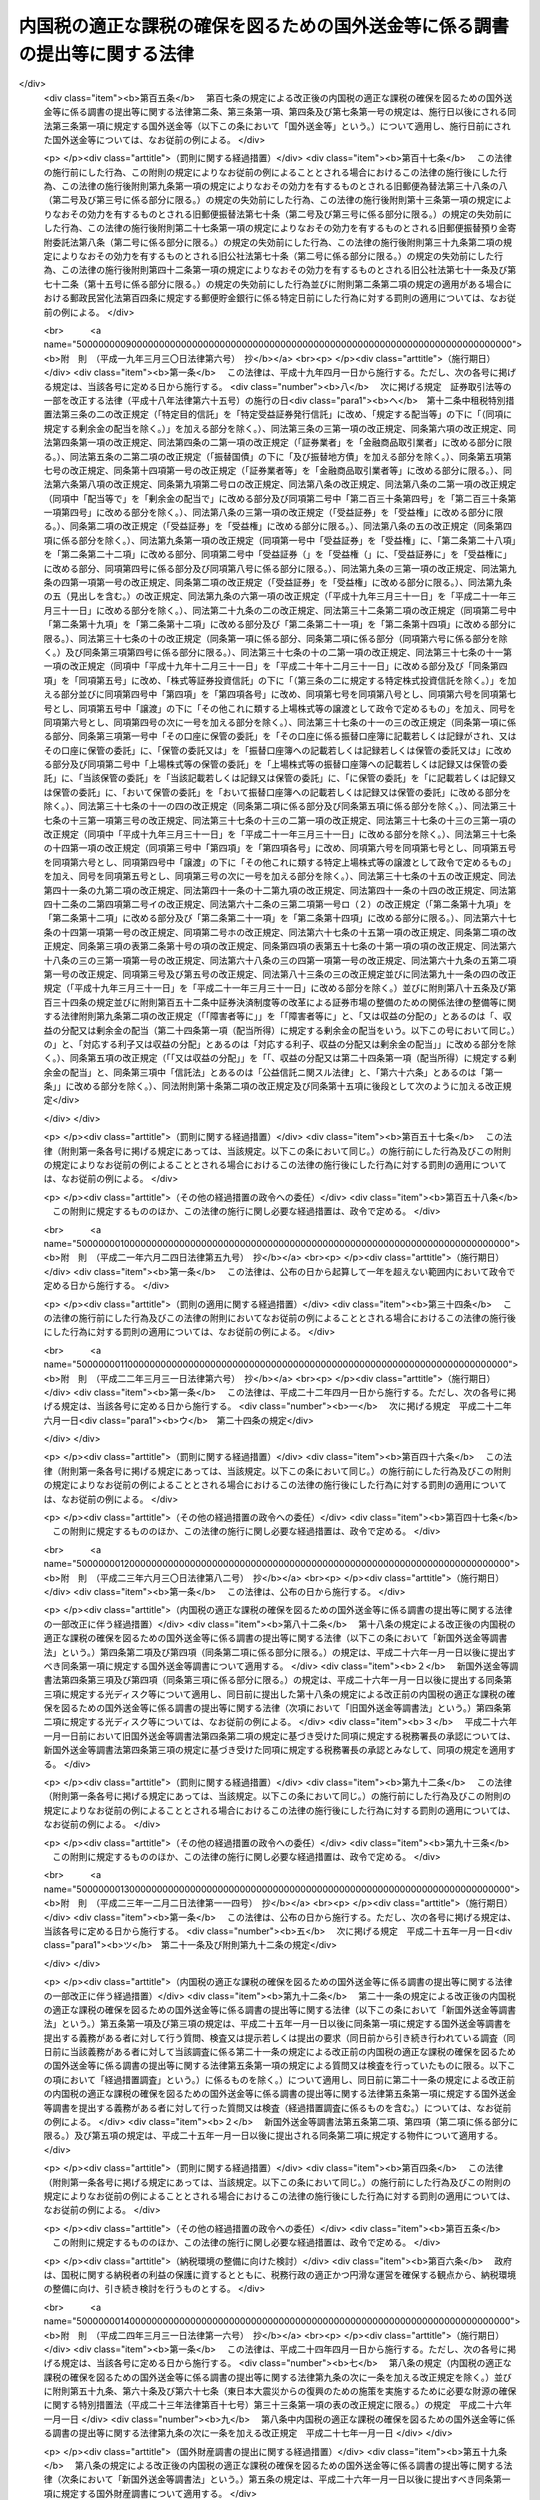 .. _H09HO110:

============================================================================
内国税の適正な課税の確保を図るための国外送金等に係る調書の提出等に関する法律
============================================================================

.. raw:: html
    
    
    <b>内国税の適正な課税の確保を図るための国外送金等に係る調書の提出等に関する法律<br>
    （平成九年十二月五日法律第百十号）</b><br><br><div align="right">最終改正：平成二四年三月三一日法律第一六号</div><br><div align="right"><table width="" border="0"><tr><td><font color="RED">（最終改正までの未施行法令）</font></td></tr><tr><td><a href="/cgi-bin/idxmiseko.cgi?H_RYAKU=%95%bd%8b%e3%96%40%88%ea%88%ea%81%5a&amp;H_NO=%95%bd%90%ac%93%f1%8f%5c%8e%4f%94%4e%8f%5c%93%f1%8c%8e%93%f1%93%fa%96%40%97%a5%91%e6%95%53%8f%5c%8e%6c%8d%86&amp;H_PATH=/miseko/H09HO110/H23HO114.html" target="inyo">平成二十三年十二月二日法律第百十四号</a></td><td align="right">（未施行）</td></tr><tr></tr><tr><td><a href="/cgi-bin/idxmiseko.cgi?H_RYAKU=%95%bd%8b%e3%96%40%88%ea%88%ea%81%5a&amp;H_NO=%95%bd%90%ac%93%f1%8f%5c%8e%6c%94%4e%8e%4f%8c%8e%8e%4f%8f%5c%88%ea%93%fa%96%40%97%a5%91%e6%8f%5c%98%5a%8d%86&amp;H_PATH=/miseko/H09HO110/H24HO016.html" target="inyo">平成二十四年三月三十一日法律第十六号</a></td><td align="right">（未施行）</td></tr><tr></tr><tr><td align="right">　</td><td></td></tr><tr></tr></table></div>
    <p>
    </p><div class="arttitle"><a name="1000000000000000000000000000000000000000000000000100000000000000000000000000000">（目的）</a>
    </div><div class="item"><b>第一条</b>
    <a name="1000000000000000000000000000000000000000000000000100000000001000000000000000000"></a>
    　この法律は、納税義務者の外国為替その他の対外取引及び国外にある資産の国税当局による把握に資するため、国外送金等に係る調書の提出等に関する制度を整備し、もって所得税、法人税、相続税その他の内国税の適正な課税の確保を図ることを目的とする。
    </div>
    
    <p>
    </p><div class="arttitle"><a name="1000000000000000000000000000000000000000000000000200000000000000000000000000000">（定義）</a>
    </div><div class="item"><b>第二条</b>
    <a name="1000000000000000000000000000000000000000000000000200000000001000000000000000000"></a>
    　この法律において、次の各号に掲げる用語の意義は、当該各号に定めるところによる。
    <div class="number"><b><a name="1000000000000000000000000000000000000000000000000200000000001000000001000000000">一</a>
    </b>
    　国内　この法律の施行地をいう。
    </div>
    <div class="number"><b><a name="1000000000000000000000000000000000000000000000000200000000001000000002000000000">二</a>
    </b>
    　国外　この法律の施行地外の地域をいう。
    </div>
    <div class="number"><b><a name="1000000000000000000000000000000000000000000000000200000000001000000003000000000">三</a>
    </b>
    　金融機関　銀行その他の政令で定める金融機関をいう。
    </div>
    <div class="number"><b><a name="1000000000000000000000000000000000000000000000000200000000001000000004000000000">四</a>
    </b>
    　国外送金　金融機関が行う為替取引によってされる国内から国外へ向けた支払（輸入貨物に係る荷為替手形その他の財務省令で定める書類に基づく取立てによるものを除く。）をいう。
    </div>
    <div class="number"><b><a name="1000000000000000000000000000000000000000000000000200000000001000000005000000000">五</a>
    </b>
    　国外からの送金等の受領　金融機関が行う為替取引によってされる国外から国内へ向けた支払の受領（輸出貨物に係る荷為替手形その他の財務省令で定める書類に基づく取立てによるものを除く。）又は金融機関が行う小切手、為替手形その他これらに準ずるもの（国外において支払がされるものに限る。）の買取りに係る対価の受領（輸出貨物に係る荷為替手形その他の財務省令で定める書類の買取りに係るものを除く。）をいう。
    </div>
    <div class="number"><b><a name="1000000000000000000000000000000000000000000000000200000000001000000006000000000">六</a>
    </b>
    　本人口座　金融機関の営業所又は事務所（国内にあるものに限る。以下「営業所等」という。）に本人の名義で開設され、又は設定されている預金若しくは貯金の口座又は勘定で、当該金融機関の営業所等の長が、政令で定めるところによりその本人の氏名又は名称及び住所（国内に住所を有しない者にあっては、財務省令で定める場所）を確認しているものをいう。
    </div>
    </div>
    
    <p>
    </p><div class="arttitle"><a name="1000000000000000000000000000000000000000000000000300000000000000000000000000000">（国外送金等をする者の告知書の提出等）</a>
    </div><div class="item"><b>第三条</b>
    <a name="1000000000000000000000000000000000000000000000000300000000001000000000000000000"></a>
    　国外送金又は国外からの送金等の受領をする者（<a href="/cgi-bin/idxrefer.cgi?H_FILE=%8f%ba%8e%6c%81%5a%96%40%8e%4f%8e%6c&amp;REF_NAME=%96%40%90%6c%90%c5%96%40&amp;ANCHOR_F=&amp;ANCHOR_T=" target="inyo">法人税法</a>
    （昭和四十年法律第三十四号）別表第一に掲げる法人、銀行、金融商品取引業者その他の政令で定めるもの（次条第一項において「公共法人等」という。）を除く。）は、その国外送金又は国外からの送金等の受領（以下「国外送金等」という。）がそれぞれ特定送金又は特定受領に該当する場合を除き、次の各号に掲げる場合の区分に応じ当該各号に定める事項を記載した告知書を、その国外送金等をする際、その国外送金等に係る為替取引又は買取り（前条第五号に規定する買取りをいう。以下この項において同じ。）に係る金融機関の営業所等（以下この条において「国外送金等に係る金融機関の営業所等」という。）の長に対し（当該国外送金等に係る為替取引又は買取りが当該国外送金等に係る金融機関の営業所等以外の金融機関の営業所等の長による取次ぎその他の政令で定める行為に基づいて行われる場合には、当該行為をする金融機関の営業所等の長（以下「取次ぎ等に係る金融機関の営業所等の長」という。）を経由して、当該国外送金等に係る金融機関の営業所等の長に対し）提出しなければならない。この場合において、当該告知書の提出をする者は、当該告知書の提出をする金融機関の営業所等の長（取次ぎ等に係る金融機関の営業所等の長を経由して当該告知書の提出をする場合には、当該取次ぎ等に係る金融機関の営業所等の長。以下この項において同じ。）にその者の住民票の写し、法人の登記事項証明書その他の政令で定める書類を提示しなければならないものとし、当該告知書の提出を受ける金融機関の営業所等の長は、当該告知書に記載されている氏名又は名称及び住所（国内に住所を有しない者にあっては、財務省令で定める場所。以下この項及び次条第一項において同じ。）を当該書類により確認しなければならないものとする。
    <div class="number"><b><a name="1000000000000000000000000000000000000000000000000300000000001000000001000000000">一</a>
    </b>
    　国外送金をする場合　その者の氏名又は名称及び住所、当該国外送金の原因となる取引又は行為の内容（次条第一項第一号において「送金原因」という。）その他の財務省令で定める事項
    </div>
    <div class="number"><b><a name="1000000000000000000000000000000000000000000000000300000000001000000002000000000">二</a>
    </b>
    　国外からの送金等の受領をする場合　その者の氏名又は名称及び住所その他の財務省令で定める事項
    </div>
    </div>
    <div class="item"><b><a name="1000000000000000000000000000000000000000000000000300000000002000000000000000000">２</a>
    </b>
    　前項に規定する特定送金とは第一号に掲げる国外送金をいい、同項に規定する特定受領とは第二号に掲げる国外からの送金等の受領をいう。
    <div class="number"><b><a name="1000000000000000000000000000000000000000000000000300000000002000000001000000000">一</a>
    </b>
    　その国外送金をする者の本人口座からの振替によりされる国外送金その他これに準ずる国外送金として政令で定めるもの
    </div>
    <div class="number"><b><a name="1000000000000000000000000000000000000000000000000300000000002000000002000000000">二</a>
    </b>
    　その国外からの送金等の受領をする者の本人口座においてされる国外からの送金等の受領その他これに準ずる国外からの送金等の受領として政令で定めるもの
    </div>
    </div>
    <div class="item"><b><a name="1000000000000000000000000000000000000000000000000300000000003000000000000000000">３</a>
    </b>
    　第一項前段の場合において、同項の告知書が取次ぎ等に係る金融機関の営業所等の長に受理されたときは、当該告知書は、その受理された時に国外送金等に係る金融機関の営業所等の長に提出されたものとみなす。
    </div>
    <div class="item"><b><a name="1000000000000000000000000000000000000000000000000300000000004000000000000000000">４</a>
    </b>
    　前項に定めるもののほか、第一項の告知書の提出の特例その他同項の規定の適用に関し必要な事項は、政令で定める。
    </div>
    
    <p>
    </p><div class="arttitle"><a name="1000000000000000000000000000000000000000000000000400000000000000000000000000000">（国外送金等調書の提出）</a>
    </div><div class="item"><b>第四条</b>
    <a name="1000000000000000000000000000000000000000000000000400000000001000000000000000000"></a>
    　金融機関は、その顧客（公共法人等を除く。以下この項において同じ。）が当該金融機関の営業所等を通じてする国外送金等（その金額が政令で定める金額以下のものを除く。）に係る為替取引を行ったときは、その国外送金等ごとに次の各号に掲げる場合の区分に応じ当該各号に定める事項を記載した調書（以下「国外送金等調書」という。）を、その為替取引を行った日として財務省令で定める日の属する月の翌月末日までに、当該為替取引に係る金融機関の営業所等の所在地の所轄税務署長に提出しなければならない。
    <div class="number"><b><a name="1000000000000000000000000000000000000000000000000400000000001000000001000000000">一</a>
    </b>
    　国外送金の場合　その国外送金をした顧客の氏名又は名称、当該顧客の住所、その国外送金をした金額、その国外送金に係る前条第一項の告知書に記載されている送金原因その他の財務省令で定める事項
    </div>
    <div class="number"><b><a name="1000000000000000000000000000000000000000000000000400000000001000000002000000000">二</a>
    </b>
    　国外からの送金等の受領の場合　その国外からの送金等の受領をした顧客の氏名又は名称、当該顧客の住所（国外からの送金等の受領がその者の本人口座においてされた場合には、住所又は当該本人口座が開設されている金融機関の営業所等の名称及び所在地並びに当該本人口座の種類及び番号）、その国外からの送金等の受領をした金額その他の財務省令で定める事項
    </div>
    </div>
    <div class="item"><b><a name="1000000000000000000000000000000000000000000000000400000000002000000000000000000">２</a>
    </b>
    　国外送金等調書を提出すべき金融機関のうち、当該国外送金等調書の提出期限の属する年の前々年の一月一日から十二月三十一日までの間に提出すべきであった国外送金等調書の枚数として財務省令で定めるところにより算出した数が千以上であるものは、前項の規定にかかわらず、その者が国外送金等調書に記載すべきものとされる同項に規定する事項（以下この条において「記載事項」という。）を次に掲げる方法のいずれかにより同項に規定する税務署長に提供しなければならない。
    <div class="number"><b><a name="1000000000000000000000000000000000000000000000000400000000002000000001000000000">一</a>
    </b>
    　財務省令で定めるところによりあらかじめ税務署長に届け出て行う電子情報処理組織（<a href="/cgi-bin/idxrefer.cgi?H_FILE=%95%bd%88%ea%8e%6c%96%40%88%ea%8c%dc%88%ea&amp;REF_NAME=%8d%73%90%ad%8e%e8%91%b1%93%99%82%c9%82%a8%82%af%82%e9%8f%ee%95%f1%92%ca%90%4d%82%cc%8b%5a%8f%70%82%cc%97%98%97%70%82%c9%8a%d6%82%b7%82%e9%96%40%97%a5&amp;ANCHOR_F=&amp;ANCHOR_T=" target="inyo">行政手続等における情報通信の技術の利用に関する法律</a>
    （平成十四年法律第百五十一号）<a href="/cgi-bin/idxrefer.cgi?H_FILE=%95%bd%88%ea%8e%6c%96%40%88%ea%8c%dc%88%ea&amp;REF_NAME=%91%e6%8e%4f%8f%f0%91%e6%88%ea%8d%80&amp;ANCHOR_F=1000000000000000000000000000000000000000000000000300000000001000000000000000000&amp;ANCHOR_T=1000000000000000000000000000000000000000000000000300000000001000000000000000000#1000000000000000000000000000000000000000000000000300000000001000000000000000000" target="inyo">第三条第一項</a>
    に規定する電子情報処理組織をいう。）を使用する方法として財務省令で定める方法
    </div>
    <div class="number"><b><a name="1000000000000000000000000000000000000000000000000400000000002000000002000000000">二</a>
    </b>
    　当該記載事項を記録した光ディスク、磁気テープその他の財務省令で定める記録用の媒体（以下この条において「光ディスク等」という。）を提出する方法
    </div>
    </div>
    <div class="item"><b><a name="1000000000000000000000000000000000000000000000000400000000003000000000000000000">３</a>
    </b>
    　国外送金等調書を提出すべき金融機関（前項の規定に該当する者を除く。）が、政令で定めるところにより第一項に規定する税務署長の承認を受けた場合又は当該国外送金等調書の提出期限の属する年の前年以前の各年のいずれかの年において前項の規定に基づき光ディスク等を提出した場合には、その者が提出すべき国外送金等調書の記載事項を記録した光ディスク等の提出をもって当該国外送金等調書の提出に代えることができる。
    </div>
    <div class="item"><b><a name="1000000000000000000000000000000000000000000000000400000000004000000000000000000">４</a>
    </b>
    　第二項の規定により行われた記載事項の提供及び前項の規定により行われた光ディスク等の提出については、第一項の規定により国外送金等調書の提出が行われたものとみなして、この法律の規定を適用する。
    </div>
    <div class="item"><b><a name="1000000000000000000000000000000000000000000000000400000000005000000000000000000">５</a>
    </b>
    　前三項に定めるもののほか、国外送金等調書の提出の特例その他第一項の規定の適用に関し必要な事項は、政令で定める。
    </div>
    
    <p>
    </p><div class="arttitle"><a name="1000000000000000000000000000000000000000000000000500000000000000000000000000000">（当該職員の質問検査権）</a>
    </div><div class="item"><b>第五条</b>
    <a name="1000000000000000000000000000000000000000000000000500000000001000000000000000000"></a>
    　国税庁、国税局又は税務署の当該職員は、国外送金等調書の提出に関する調査について必要があるときは、当該国外送金等調書を提出する義務がある者（当該国外送金等調書に係る取次ぎ等に係る金融機関の営業所等の長を含む。）に質問し、又はその者の国外送金等に係る為替取引に関する帳簿書類（その作成又は保存に代えて電磁的記録（電子的方式、磁気的方式その他の人の知覚によっては認識することができない方式で作られる記録であって、電子計算機による情報処理の用に供されるものをいう。）の作成又は保存がされている場合における当該電磁的記録を含む。第七条第四号において同じ。）その他の物件を検査することができる。
    </div>
    <div class="item"><b><a name="1000000000000000000000000000000000000000000000000500000000002000000000000000000">２</a>
    </b>
    　国税庁、国税局又は税務署の当該職員は、前項の規定による質問又は検査をする場合には、その身分を示す証明書を携帯し、関係人の請求があったときは、これを提示しなければならない。
    </div>
    <div class="item"><b><a name="1000000000000000000000000000000000000000000000000500000000003000000000000000000">３</a>
    </b>
    　第一項の規定による質問又は検査の権限は、犯罪捜査のために認められたものと解してはならない。
    </div>
    
    <p>
    </p><div class="arttitle"><a name="1000000000000000000000000000000000000000000000000600000000000000000000000000000">（経過措置）</a>
    </div><div class="item"><b>第六条</b>
    <a name="1000000000000000000000000000000000000000000000000600000000001000000000000000000"></a>
    　この法律の規定に基づき命令を制定し、又は改廃する場合においては、その命令で、その制定又は改廃に伴い合理的に必要と判断される範囲内において、所要の経過措置（罰則に関する経過措置を含む。）を定めることができる。
    </div>
    
    <p>
    </p><div class="arttitle"><a name="1000000000000000000000000000000000000000000000000700000000000000000000000000000">（罰則）</a>
    </div><div class="item"><b>第七条</b>
    <a name="1000000000000000000000000000000000000000000000000700000000001000000000000000000"></a>
    　次の各号に掲げる違反があった場合においては、その違反行為をした者は、一年以下の懲役又は五十万円以下の罰金に処する。
    <div class="number"><b><a name="1000000000000000000000000000000000000000000000000700000000001000000001000000000">一</a>
    </b>
    　第三条第一項の告知書を国外送金等の際に金融機関の営業所等の長に提出せず、又は当該告知書に偽りの記載をして金融機関の営業所等の長に提出したとき。
    </div>
    <div class="number"><b><a name="1000000000000000000000000000000000000000000000000700000000001000000002000000000">二</a>
    </b>
    　国外送金等調書をその提出期限までに税務署長に提出せず、又は国外送金等調書に偽りの記載若しくは記録をして税務署長に提出したとき。
    </div>
    <div class="number"><b><a name="1000000000000000000000000000000000000000000000000700000000001000000003000000000">三</a>
    </b>
    　第五条第一項の規定による当該職員の質問に対して答弁せず、若しくは偽りの答弁をし、又は同項の規定による検査を拒み、妨げ、若しくは忌避したとき。
    </div>
    <div class="number"><b><a name="1000000000000000000000000000000000000000000000000700000000001000000004000000000">四</a>
    </b>
    　第五条第一項の規定による検査に関し偽りの記載又は記録をした帳簿書類を提示したとき。
    </div>
    </div>
    
    <p>
    </p><div class="item"><b><a name="1000000000000000000000000000000000000000000000000800000000000000000000000000000">第八条</a>
    </b>
    <a name="1000000000000000000000000000000000000000000000000800000000001000000000000000000"></a>
    　法人（人格のない社団等（<a href="/cgi-bin/idxrefer.cgi?H_FILE=%8f%ba%8e%6c%81%5a%96%40%8e%4f%8e%6c&amp;REF_NAME=%96%40%90%6c%90%c5%96%40%91%e6%93%f1%8f%f0%91%e6%94%aa%8d%86&amp;ANCHOR_F=1000000000000000000000000000000000000000000000000200000000001000000008000000000&amp;ANCHOR_T=1000000000000000000000000000000000000000000000000200000000001000000008000000000#1000000000000000000000000000000000000000000000000200000000001000000008000000000" target="inyo">法人税法第二条第八号</a>
    に規定する人格のない社団等をいう。以下この条において同じ。）を含む。以下この項において同じ。）の代表者（人格のない社団等の管理人を含む。）又は法人若しくは人の代理人、使用人その他の従業者が、その法人又は人の業務又は財産に関して前条の違反行為をしたときは、その行為者を罰するほか、その法人又は人に対して同条の罰金刑を科する。
    </div>
    <div class="item"><b><a name="1000000000000000000000000000000000000000000000000800000000002000000000000000000">２</a>
    </b>
    　人格のない社団等について前項の規定の適用がある場合には、その代表者又は管理人がその訴訟行為につきその人格のない社団等を代表するほか、法人を被告人又は被疑者とする場合の刑事訴訟に関する法律の規定を準用する。
    </div>
    
    
    <br><a name="5000000000000000000000000000000000000000000000000000000000000000000000000000000"></a>
    　　　<a name="5000000001000000000000000000000000000000000000000000000000000000000000000000000"><b>附　則</b></a>
    <br><p>
    </p><div class="arttitle">（施行期日）</div>
    <div class="item"><b>第一条</b>
    　この法律は、平成十年四月一日から施行する。
    </div>
    
    <p>
    </p><div class="arttitle">（国外送金等調書の提出に関する経過措置）</div>
    <div class="item"><b>第二条</b>
    　第四条の規定は、平成十年四月一日以後にされる国外送金等について適用する。
    </div>
    
    <br>　　　<a name="5000000002000000000000000000000000000000000000000000000000000000000000000000000"><b>附　則　（平成一一年一二月二二日法律第一六〇号）　抄</b></a>
    <br><p>
    </p><div class="arttitle">（施行期日）</div>
    <div class="item"><b>第一条</b>
    　この法律（第二条及び第三条を除く。）は、平成十三年一月六日から施行する。
    </div>
    
    <br>　　　<a name="5000000003000000000000000000000000000000000000000000000000000000000000000000000"><b>附　則　（平成一三年一一月二八日法律第一二九号）　抄</b></a>
    <br><p></p><div class="arttitle">（施行期日）</div>
    <div class="item"><b>１</b>
    　この法律は、平成十四年四月一日から施行する。
    </div>
    <div class="arttitle">（罰則の適用に関する経過措置）</div>
    <div class="item"><b>２</b>
    　この法律の施行前にした行為及びこの法律の規定により従前の例によることとされる場合におけるこの法律の施行後にした行為に対する罰則の適用については、なお従前の例による。
    </div>
    
    <br>　　　<a name="5000000004000000000000000000000000000000000000000000000000000000000000000000000"><b>附　則　（平成一四年七月三一日法律第九八号）　抄</b></a>
    <br><p>
    </p><div class="arttitle">（施行期日）</div>
    <div class="item"><b>第一条</b>
    　この法律は、公社法の施行の日から施行する。ただし、次の各号に掲げる規定は、当該各号に定める日から施行する。
    <div class="number"><b>一</b>
    　第一章第一節（別表第一から別表第四までを含む。）並びに附則第二十八条第二項、第三十三条第二項及び第三項並びに第三十九条の規定　公布の日
    </div>
    </div>
    
    <p>
    </p><div class="arttitle">（罰則に関する経過措置）</div>
    <div class="item"><b>第三十八条</b>
    　施行日前にした行為並びにこの法律の規定によりなお従前の例によることとされる場合及びこの附則の規定によりなおその効力を有することとされる場合における施行日以後にした行為に対する罰則の適用については、なお従前の例による。
    </div>
    
    <p>
    </p><div class="arttitle">（その他の経過措置の政令への委任）</div>
    <div class="item"><b>第三十九条</b>
    　この法律に規定するもののほか、公社法及びこの法律の施行に関し必要な経過措置（罰則に関する経過措置を含む。）は、政令で定める。
    </div>
    
    <br>　　　<a name="5000000005000000000000000000000000000000000000000000000000000000000000000000000"><b>附　則　（平成一六年六月一八日法律第一二四号）　抄</b></a>
    <br><p>
    </p><div class="arttitle">（施行期日）</div>
    <div class="item"><b>第一条</b>
    　この法律は、新不動産登記法の施行の日から施行する。
    </div>
    
    <p>
    </p><div class="arttitle">（経過措置）</div>
    <div class="item"><b>第二条</b>
    　この法律の施行の日が行政機関の保有する個人情報の保護に関する法律の施行の日後である場合には、第五十二条のうち商業登記法第百十四条の三及び第百十七条から第百十九条までの改正規定中「第百十四条の三」とあるのは、「第百十四条の四」とする。
    </div>
    
    <br>　　　<a name="5000000006000000000000000000000000000000000000000000000000000000000000000000000"><b>附　則　（平成一六年一二月一日法律第一五〇号）　抄</b></a>
    <br><p>
    </p><div class="arttitle">（施行期日）</div>
    <div class="item"><b>第一条</b>
    　この法律は、平成十七年四月一日から施行する。
    </div>
    
    <p>
    </p><div class="arttitle">（罰則に関する経過措置）</div>
    <div class="item"><b>第四条</b>
    　この法律の施行前にした行為に対する罰則の適用については、なお従前の例による。
    </div>
    
    <br>　　　<a name="5000000007000000000000000000000000000000000000000000000000000000000000000000000"><b>附　則　（平成一七年三月三一日法律第二一号）　抄</b></a>
    <br><p>
    </p><div class="arttitle">（施行期日）</div>
    <div class="item"><b>第一条</b>
    　この法律は、平成十七年四月一日から施行する。ただし、次の各号に掲げる規定は、当該各号に定める日から施行する。
    <div class="number"><b>一</b>
    　次に掲げる規定　平成十七年七月一日<div class="para1"><b>ニ</b>　第六条の規定及び附則第五十九条の規定</div>
    
    </div>
    </div>
    
    <p>
    </p><div class="arttitle">（内国税の適正な課税の確保を図るための国外送金等に係る調書の提出等に関する法律の一部改正に伴う経過措置）</div>
    <div class="item"><b>第五十九条</b>
    　第六条の規定による改正後の内国税の適正な課税の確保を図るための国外送金等に係る調書の提出等に関する法律第四条第二項の規定は、平成十七年九月一日以後に提出する同項に規定する光ディスク等について適用する。
    </div>
    
    <p>
    </p><div class="arttitle">（その他の経過措置の政令への委任）</div>
    <div class="item"><b>第八十九条</b>
    　この附則に規定するもののほか、この法律の施行に関し必要な経過措置は、政令で定める。
    </div>
    
    <br>　　　<a name="5000000008000000000000000000000000000000000000000000000000000000000000000000000"><b>附　則　（平成一七年一〇月二一日法律第一〇二号）　抄</b></a>
    <br><p>
    </p><div class="arttitle">（施行期日）</div>
    <div class="item"><b>第一条</b>
    　この法律は、郵政民営化法の施行の日から施行する。
    </div>
    
    <p>
    </p><div class="arttitle">（内国税の適正な課税の確保を図るための国外送金等に係る調書の提出等に関する法律の一部改正に伴う経過措置）</div>
    <div class="item"><b>第百五条</b>
    　第百七条の規定による改正後の内国税の適正な課税の確保を図るための国外送金等に係る調書の提出等に関する法律第二条、第三条第一項、第四条及び第七条第一号の規定は、施行日以後にされる同法第三条第一項に規定する国外送金等（以下この条において「国外送金等」という。）について適用し、施行日前にされた国外送金等については、なお従前の例による。
    </div>
    
    <p>
    </p><div class="arttitle">（罰則に関する経過措置）</div>
    <div class="item"><b>第百十七条</b>
    　この法律の施行前にした行為、この附則の規定によりなお従前の例によることとされる場合におけるこの法律の施行後にした行為、この法律の施行後附則第九条第一項の規定によりなおその効力を有するものとされる旧郵便為替法第三十八条の八（第二号及び第三号に係る部分に限る。）の規定の失効前にした行為、この法律の施行後附則第十三条第一項の規定によりなおその効力を有するものとされる旧郵便振替法第七十条（第二号及び第三号に係る部分に限る。）の規定の失効前にした行為、この法律の施行後附則第二十七条第一項の規定によりなおその効力を有するものとされる旧郵便振替預り金寄附委託法第八条（第二号に係る部分に限る。）の規定の失効前にした行為、この法律の施行後附則第三十九条第二項の規定によりなおその効力を有するものとされる旧公社法第七十条（第二号に係る部分に限る。）の規定の失効前にした行為、この法律の施行後附則第四十二条第一項の規定によりなおその効力を有するものとされる旧公社法第七十一条及び第七十二条（第十五号に係る部分に限る。）の規定の失効前にした行為並びに附則第二条第二項の規定の適用がある場合における郵政民営化法第百四条に規定する郵便貯金銀行に係る特定日前にした行為に対する罰則の適用については、なお従前の例による。
    </div>
    
    <br>　　　<a name="5000000009000000000000000000000000000000000000000000000000000000000000000000000"><b>附　則　（平成一九年三月三〇日法律第六号）　抄</b></a>
    <br><p>
    </p><div class="arttitle">（施行期日）</div>
    <div class="item"><b>第一条</b>
    　この法律は、平成十九年四月一日から施行する。ただし、次の各号に掲げる規定は、当該各号に定める日から施行する。
    <div class="number"><b>八</b>
    　次に掲げる規定　証券取引法等の一部を改正する法律（平成十八年法律第六十五号）の施行の日<div class="para1"><b>ヘ</b>　第十二条中租税特別措置法第三条の二の改正規定（「特定目的信託」を「特定受益証券発行信託」に改め、「規定する配当等」の下に「（同項に規定する剰余金の配当を除く。）」を加える部分を除く。）、同法第三条の三第一項の改正規定、同条第六項の改正規定、同法第四条第一項の改正規定、同法第四条の二第一項の改正規定（「証券業者」を「金融商品取引業者」に改める部分に限る。）、同法第五条の二第二項の改正規定（「振替国債」の下に「及び振替地方債」を加える部分を除く。）、同条第五項第七号の改正規定、同条第十四項第一号の改正規定（「証券業者等」を「金融商品取引業者等」に改める部分に限る。）、同法第六条第八項の改正規定、同条第九項第二号ロの改正規定、同法第八条の改正規定、同法第八条の二第一項の改正規定（同項中「配当等で」を「剰余金の配当で」に改める部分及び同項第二号中「第二百三十条第四号」を「第二百三十条第一項第四号」に改める部分を除く。）、同法第八条の三第一項の改正規定（「受益証券」を「受益権」に改める部分に限る。）、同条第二項の改正規定（「受益証券」を「受益権」に改める部分に限る。）、同法第八条の五の改正規定（同条第四項に係る部分を除く。）、同法第九条第一項の改正規定（同項第一号中「受益証券」を「受益権」に、「第二条第二十八項」を「第二条第二十二項」に改める部分、同項第二号中「受益証券（」を「受益権（」に、「受益証券に」を「受益権に」に改める部分、同項第四号に係る部分及び同項第八号に係る部分に限る。）、同法第九条の三第一項の改正規定、同法第九条の四第一項第一号の改正規定、同条第二項の改正規定（「受益証券」を「受益権」に改める部分に限る。）、同法第九条の五（見出しを含む。）の改正規定、同法第九条の六第一項の改正規定（「平成十九年三月三十一日」を「平成二十一年三月三十一日」に改める部分を除く。）、同法第二十九条の二の改正規定、同法第三十二条第二項の改正規定（同項第二号中「第二条第十九項」を「第二条第十二項」に改める部分及び「第二条第二十一項」を「第二条第十四項」に改める部分に限る。）、同法第三十七条の十の改正規定（同条第一項に係る部分、同条第二項に係る部分（同項第六号に係る部分を除く。）及び同条第三項第四号に係る部分に限る。）、同法第三十七条の十の二第一項の改正規定、同法第三十七条の十一第一項の改正規定（同項中「平成十九年十二月三十一日」を「平成二十年十二月三十一日」に改める部分及び「同条第四項」を「同項第五号」に改め、「株式等証券投資信託」の下に「（第三条の二に規定する特定株式投資信託を除く。）」を加える部分並びに同項第四号中「第四項」を「第四項各号」に改め、同項第七号を同項第八号とし、同項第六号を同項第七号とし、同項第五号中「譲渡」の下に「その他これに類する上場株式等の譲渡として政令で定めるもの」を加え、同号を同項第六号とし、同項第四号の次に一号を加える部分を除く。）、同法第三十七条の十一の三の改正規定（同条第一項に係る部分、同条第三項第一号中「その口座に保管の委託」を「その口座に係る振替口座簿に記載若しくは記録がされ、又はその口座に保管の委託」に、「保管の委託又は」を「振替口座簿への記載若しくは記録若しくは保管の委託又は」に改める部分及び同項第二号中「上場株式等の保管の委託」を「上場株式等の振替口座簿への記載若しくは記録又は保管の委託」に、「当該保管の委託」を「当該記載若しくは記録又は保管の委託」に、「に保管の委託」を「に記載若しくは記録又は保管の委託」に、「おいて保管の委託」を「おいて振替口座簿への記載若しくは記録又は保管の委託」に改める部分を除く。）、同法第三十七条の十一の四の改正規定（同条第二項に係る部分及び同条第五項に係る部分を除く。）、同法第三十七条の十三第一項第三号の改正規定、同法第三十七条の十三の二第一項の改正規定、同法第三十七条の十三の三第一項の改正規定（同項中「平成十九年三月三十一日」を「平成二十一年三月三十一日」に改める部分を除く。）、同法第三十七条の十四第一項の改正規定（同項第三号中「第四項」を「第四項各号」に改め、同項第六号を同項第七号とし、同項第五号を同項第六号とし、同項第四号中「譲渡」の下に「その他これに類する特定上場株式等の譲渡として政令で定めるもの」を加え、同号を同項第五号とし、同項第三号の次に一号を加える部分を除く。）、同法第三十七条の十五の改正規定、同法第四十一条の九第二項の改正規定、同法第四十一条の十二第九項の改正規定、同法第四十一条の十四の改正規定、同法第四十二条の二第四項第二号イの改正規定、同法第六十二条の三第二項第一号ロ（２）の改正規定（「第二条第十九項」を「第二条第十二項」に改める部分及び「第二条第二十一項」を「第二条第十四項」に改める部分に限る。）、同法第六十七条の十四第一項第一号の改正規定、同項第二号ホの改正規定、同法第六十七条の十五第一項の改正規定、同条第二項の改正規定、同条第三項の表第二条第十号の項の改正規定、同条第四項の表第五十七条の十第一項の項の改正規定、同法第六十八条の三の三第一項第一号の改正規定、同法第六十八条の三の四第一項第一号の改正規定、同法第六十九条の五第二項第一号の改正規定、同項第三号及び第五号の改正規定、同法第八十三条の三の改正規定並びに同法第九十一条の四の改正規定（「平成十九年三月三十一日」を「平成二十一年三月三十一日」に改める部分を除く。）並びに附則第八十五条及び第百三十四条の規定並びに附則第百五十二条中証券決済制度等の改革による証券市場の整備のための関係法律の整備等に関する法律附則第九条第二項の改正規定（「「障害者等に」」を「「障害者等に」と、「又は収益の分配の」とあるのは「、収益の分配又は剰余金の配当（第二十四条第一項（配当所得）に規定する剰余金の配当をいう。以下この号において同じ。）の」と、「対応する利子又は収益の分配」とあるのは「対応する利子、収益の分配又は剰余金の配当」」に改める部分を除く。）、同条第五項の改正規定（「「又は収益の分配」」を「「、収益の分配又は第二十四条第一項（配当所得）に規定する剰余金の配当」と、同条第三項中「信託法」とあるのは「公益信託ニ関スル法律」と、「第六十六条」とあるのは「第一条」」に改める部分を除く。）、同法附則第十条第二項の改正規定及び同条第十五項に後段として次のように加える改正規定</div>
    
    </div>
    </div>
    
    <p>
    </p><div class="arttitle">（罰則に関する経過措置）</div>
    <div class="item"><b>第百五十七条</b>
    　この法律（附則第一条各号に掲げる規定にあっては、当該規定。以下この条において同じ。）の施行前にした行為及びこの附則の規定によりなお従前の例によることとされる場合におけるこの法律の施行後にした行為に対する罰則の適用については、なお従前の例による。
    </div>
    
    <p>
    </p><div class="arttitle">（その他の経過措置の政令への委任）</div>
    <div class="item"><b>第百五十八条</b>
    　この附則に規定するもののほか、この法律の施行に関し必要な経過措置は、政令で定める。
    </div>
    
    <br>　　　<a name="5000000010000000000000000000000000000000000000000000000000000000000000000000000"><b>附　則　（平成二一年六月二四日法律第五九号）　抄</b></a>
    <br><p>
    </p><div class="arttitle">（施行期日）</div>
    <div class="item"><b>第一条</b>
    　この法律は、公布の日から起算して一年を超えない範囲内において政令で定める日から施行する。
    </div>
    
    <p>
    </p><div class="arttitle">（罰則の適用に関する経過措置）</div>
    <div class="item"><b>第三十四条</b>
    　この法律の施行前にした行為及びこの法律の附則においてなお従前の例によることとされる場合におけるこの法律の施行後にした行為に対する罰則の適用については、なお従前の例による。
    </div>
    
    
    
    <br>　　　<a name="5000000011000000000000000000000000000000000000000000000000000000000000000000000"><b>附　則　（平成二二年三月三一日法律第六号）　抄</b></a>
    <br><p>
    </p><div class="arttitle">（施行期日）</div>
    <div class="item"><b>第一条</b>
    　この法律は、平成二十二年四月一日から施行する。ただし、次の各号に掲げる規定は、当該各号に定める日から施行する。
    <div class="number"><b>一</b>
    　次に掲げる規定　平成二十二年六月一日<div class="para1"><b>ウ</b>　第二十四条の規定</div>
    
    </div>
    </div>
    
    <p>
    </p><div class="arttitle">（罰則に関する経過措置）</div>
    <div class="item"><b>第百四十六条</b>
    　この法律（附則第一条各号に掲げる規定にあっては、当該規定。以下この条において同じ。）の施行前にした行為及びこの附則の規定によりなお従前の例によることとされる場合におけるこの法律の施行後にした行為に対する罰則の適用については、なお従前の例による。
    </div>
    
    <p>
    </p><div class="arttitle">（その他の経過措置の政令への委任）</div>
    <div class="item"><b>第百四十七条</b>
    　この附則に規定するもののほか、この法律の施行に関し必要な経過措置は、政令で定める。
    </div>
    
    <br>　　　<a name="5000000012000000000000000000000000000000000000000000000000000000000000000000000"><b>附　則　（平成二三年六月三〇日法律第八二号）　抄</b></a>
    <br><p>
    </p><div class="arttitle">（施行期日）</div>
    <div class="item"><b>第一条</b>
    　この法律は、公布の日から施行する。
    </div>
    
    <p>
    </p><div class="arttitle">（内国税の適正な課税の確保を図るための国外送金等に係る調書の提出等に関する法律の一部改正に伴う経過措置）</div>
    <div class="item"><b>第八十二条</b>
    　第十八条の規定による改正後の内国税の適正な課税の確保を図るための国外送金等に係る調書の提出等に関する法律（以下この条において「新国外送金等調書法」という。）第四条第二項及び第四項（同条第二項に係る部分に限る。）の規定は、平成二十六年一月一日以後に提出すべき同条第一項に規定する国外送金等調書について適用する。
    </div>
    <div class="item"><b>２</b>
    　新国外送金等調書法第四条第三項及び第四項（同条第三項に係る部分に限る。）の規定は、平成二十六年一月一日以後に提出する同条第三項に規定する光ディスク等について適用し、同日前に提出した第十八条の規定による改正前の内国税の適正な課税の確保を図るための国外送金等に係る調書の提出等に関する法律（次項において「旧国外送金等調書法」という。）第四条第二項に規定する光ディスク等については、なお従前の例による。
    </div>
    <div class="item"><b>３</b>
    　平成二十六年一月一日前において旧国外送金等調書法第四条第二項の規定に基づき受けた同項に規定する税務署長の承認については、新国外送金等調書法第四条第三項の規定に基づき受けた同項に規定する税務署長の承認とみなして、同項の規定を適用する。
    </div>
    
    <p>
    </p><div class="arttitle">（罰則に関する経過措置）</div>
    <div class="item"><b>第九十二条</b>
    　この法律（附則第一条各号に掲げる規定にあっては、当該規定。以下この条において同じ。）の施行前にした行為及びこの附則の規定によりなお従前の例によることとされる場合におけるこの法律の施行後にした行為に対する罰則の適用については、なお従前の例による。
    </div>
    
    <p>
    </p><div class="arttitle">（その他の経過措置の政令への委任）</div>
    <div class="item"><b>第九十三条</b>
    　この附則に規定するもののほか、この法律の施行に関し必要な経過措置は、政令で定める。
    </div>
    
    <br>　　　<a name="5000000013000000000000000000000000000000000000000000000000000000000000000000000"><b>附　則　（平成二三年一二月二日法律第一一四号）　抄</b></a>
    <br><p>
    </p><div class="arttitle">（施行期日）</div>
    <div class="item"><b>第一条</b>
    　この法律は、公布の日から施行する。ただし、次の各号に掲げる規定は、当該各号に定める日から施行する。
    <div class="number"><b>五</b>
    　次に掲げる規定　平成二十五年一月一日<div class="para1"><b>ツ</b>　第二十一条及び附則第九十二条の規定</div>
    
    </div>
    </div>
    
    <p>
    </p><div class="arttitle">（内国税の適正な課税の確保を図るための国外送金等に係る調書の提出等に関する法律の一部改正に伴う経過措置）</div>
    <div class="item"><b>第九十二条</b>
    　第二十一条の規定による改正後の内国税の適正な課税の確保を図るための国外送金等に係る調書の提出等に関する法律（以下この条において「新国外送金等調書法」という。）第五条第一項及び第三項の規定は、平成二十五年一月一日以後に同条第一項に規定する国外送金等調書を提出する義務がある者に対して行う質問、検査又は提示若しくは提出の要求（同日前から引き続き行われている調査（同日前に当該義務がある者に対して当該調査に係る第二十一条の規定による改正前の内国税の適正な課税の確保を図るための国外送金等に係る調書の提出等に関する法律第五条第一項の規定による質問又は検査を行っていたものに限る。以下この項において「経過措置調査」という。）に係るものを除く。）について適用し、同日前に第二十一条の規定による改正前の内国税の適正な課税の確保を図るための国外送金等に係る調書の提出等に関する法律第五条第一項に規定する国外送金等調書を提出する義務がある者に対して行った質問又は検査（経過措置調査に係るものを含む。）については、なお従前の例による。
    </div>
    <div class="item"><b>２</b>
    　新国外送金等調書法第五条第二項、第四項（第二項に係る部分に限る。）及び第五項の規定は、平成二十五年一月一日以後に提出される同条第二項に規定する物件について適用する。
    </div>
    
    <p>
    </p><div class="arttitle">（罰則に関する経過措置）</div>
    <div class="item"><b>第百四条</b>
    　この法律（附則第一条各号に掲げる規定にあっては、当該規定。以下この条において同じ。）の施行前にした行為及びこの附則の規定によりなお従前の例によることとされる場合におけるこの法律の施行後にした行為に対する罰則の適用については、なお従前の例による。
    </div>
    
    <p>
    </p><div class="arttitle">（その他の経過措置の政令への委任）</div>
    <div class="item"><b>第百五条</b>
    　この附則に規定するもののほか、この法律の施行に関し必要な経過措置は、政令で定める。
    </div>
    
    <p>
    </p><div class="arttitle">（納税環境の整備に向けた検討）</div>
    <div class="item"><b>第百六条</b>
    　政府は、国税に関する納税者の利益の保護に資するとともに、税務行政の適正かつ円滑な運営を確保する観点から、納税環境の整備に向け、引き続き検討を行うものとする。
    </div>
    
    <br>　　　<a name="5000000014000000000000000000000000000000000000000000000000000000000000000000000"><b>附　則　（平成二四年三月三一日法律第一六号）　抄</b></a>
    <br><p>
    </p><div class="arttitle">（施行期日）</div>
    <div class="item"><b>第一条</b>
    　この法律は、平成二十四年四月一日から施行する。ただし、次の各号に掲げる規定は、当該各号に定める日から施行する。
    <div class="number"><b>七</b>
    　第八条の規定（内国税の適正な課税の確保を図るための国外送金等に係る調書の提出等に関する法律第九条の次に一条を加える改正規定を除く。）並びに附則第五十九条、第六十条及び第六十七条（東日本大震災からの復興のための施策を実施するために必要な財源の確保に関する特別措置法（平成二十三年法律第百十七号）第三十三条第一項の表の改正規定に限る。）の規定　平成二十六年一月一日
    </div>
    <div class="number"><b>九</b>
    　第八条中内国税の適正な課税の確保を図るための国外送金等に係る調書の提出等に関する法律第九条の次に一条を加える改正規定　平成二十七年一月一日
    </div>
    </div>
    
    <p>
    </p><div class="arttitle">（国外財産調書の提出に関する経過措置）</div>
    <div class="item"><b>第五十九条</b>
    　第八条の規定による改正後の内国税の適正な課税の確保を図るための国外送金等に係る調書の提出等に関する法律（次条において「新国外送金等調書法」という。）第五条の規定は、平成二十六年一月一日以後に提出すべき同条第一項に規定する国外財産調書について適用する。
    </div>
    
    <p>
    </p><div class="arttitle">（過少申告加算税又は無申告加算税の特例に関する経過措置）</div>
    <div class="item"><b>第六十条</b>
    　新国外送金等調書法第六条の規定は、平成二十六年一月一日以後に提出すべき新国外送金等調書法第五条第一項に規定する国外財産調書に係る新国外送金等調書法第六条第一項に規定する国外財産に係る所得税又は国外財産に対する相続税に関し同項に規定する修正申告等があった場合における当該所得税又は相続税について適用する。
    </div>
    
    <p>
    </p><div class="arttitle">（罰則の適用に関する経過措置）</div>
    <div class="item"><b>第七十九条</b>
    　この法律（附則第一条各号に掲げる規定にあっては、当該規定。以下この条において同じ。）の施行前にした行為及びこの附則の規定によりなお従前の例によることとされる場合におけるこの法律の施行後にした行為に対する罰則の適用については、なお従前の例による。
    </div>
    
    <p>
    </p><div class="arttitle">（政令への委任）</div>
    <div class="item"><b>第八十条</b>
    　この附則に規定するもののほか、この法律の施行に関し必要な経過措置は、政令で定める。
    </div>
    
    <br><br>